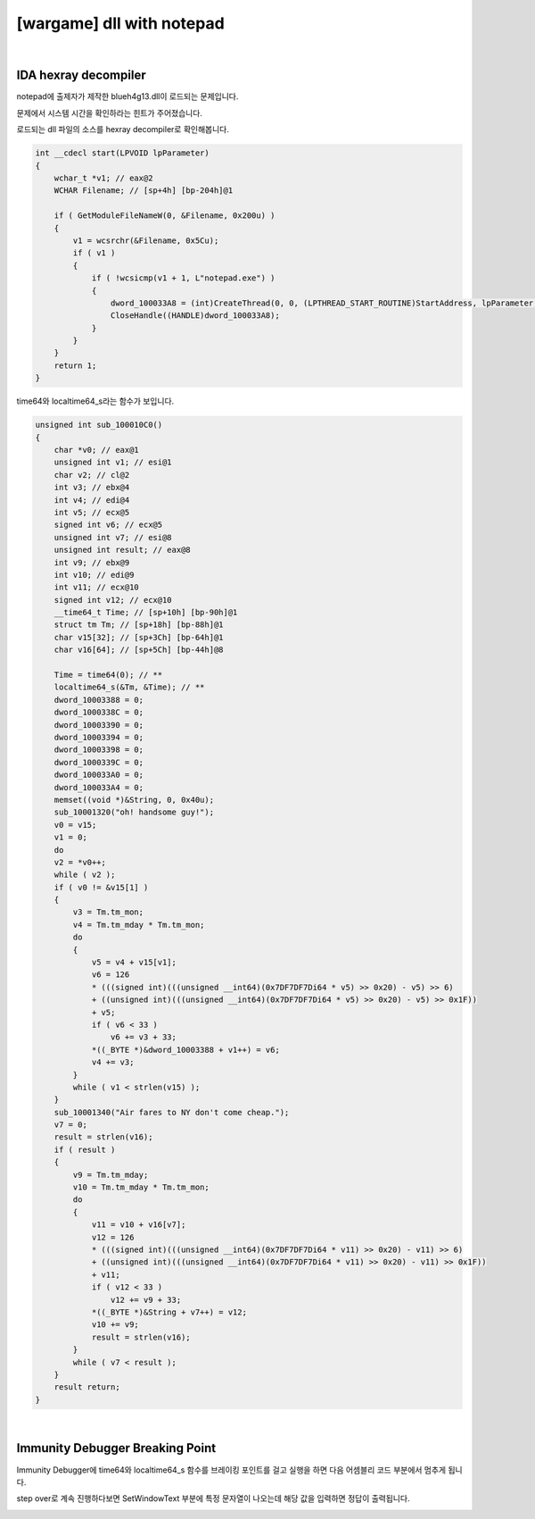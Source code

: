 ============================================================================================================
[wargame] dll with notepad
============================================================================================================

.. uml::
    
    @startuml

    start

    :File Type;

    :strace;

    :IDA Hexray;
    
    stop

    @enduml

|

IDA hexray decompiler
============================================================================================================

notepad에 출제자가 제작한 blueh4g13.dll이 로드되는 문제입니다. 

문제에서 시스템 시간을 확인하라는 힌트가 주어졌습니다.

로드되는 dll 파일의 소스를 hexray decompiler로 확인해봅니다.

.. code-block:: c

    int __cdecl start(LPVOID lpParameter)
    {
        wchar_t *v1; // eax@2
        WCHAR Filename; // [sp+4h] [bp-204h]@1

        if ( GetModuleFileNameW(0, &Filename, 0x200u) )
        {
            v1 = wcsrchr(&Filename, 0x5Cu);
            if ( v1 )
            {
                if ( !wcsicmp(v1 + 1, L"notepad.exe") )
                {
                    dword_100033A8 = (int)CreateThread(0, 0, (LPTHREAD_START_ROUTINE)StartAddress, lpParameter, 0, 0);
                    CloseHandle((HANDLE)dword_100033A8);
                }
            }
        }
        return 1;
    }

time64와 localtime64_s라는 함수가 보입니다. 

.. code-block:: c

    unsigned int sub_100010C0()
    {
        char *v0; // eax@1
        unsigned int v1; // esi@1
        char v2; // cl@2
        int v3; // ebx@4
        int v4; // edi@4
        int v5; // ecx@5
        signed int v6; // ecx@5
        unsigned int v7; // esi@8
        unsigned int result; // eax@8
        int v9; // ebx@9
        int v10; // edi@9
        int v11; // ecx@10
        signed int v12; // ecx@10
        __time64_t Time; // [sp+10h] [bp-90h]@1
        struct tm Tm; // [sp+18h] [bp-88h]@1
        char v15[32]; // [sp+3Ch] [bp-64h]@1
        char v16[64]; // [sp+5Ch] [bp-44h]@8

        Time = time64(0); // **
        localtime64_s(&Tm, &Time); // **
        dword_10003388 = 0;
        dword_1000338C = 0;
        dword_10003390 = 0;
        dword_10003394 = 0;
        dword_10003398 = 0;
        dword_1000339C = 0;
        dword_100033A0 = 0;
        dword_100033A4 = 0;
        memset((void *)&String, 0, 0x40u);
        sub_10001320("oh! handsome guy!");
        v0 = v15;
        v1 = 0;
        do
        v2 = *v0++;
        while ( v2 );
        if ( v0 != &v15[1] )
        {
            v3 = Tm.tm_mon;
            v4 = Tm.tm_mday * Tm.tm_mon;
            do
            {
                v5 = v4 + v15[v1];
                v6 = 126
                * (((signed int)(((unsigned __int64)(0x7DF7DF7Di64 * v5) >> 0x20) - v5) >> 6)
                + ((unsigned int)(((unsigned __int64)(0x7DF7DF7Di64 * v5) >> 0x20) - v5) >> 0x1F))
                + v5;
                if ( v6 < 33 )
                    v6 += v3 + 33;
                *((_BYTE *)&dword_10003388 + v1++) = v6;
                v4 += v3;
            }
            while ( v1 < strlen(v15) );
        }
        sub_10001340("Air fares to NY don't come cheap.");
        v7 = 0;
        result = strlen(v16);
        if ( result )
        {
            v9 = Tm.tm_mday;
            v10 = Tm.tm_mday * Tm.tm_mon;
            do
            {
                v11 = v10 + v16[v7];
                v12 = 126
                * (((signed int)(((unsigned __int64)(0x7DF7DF7Di64 * v11) >> 0x20) - v11) >> 6)
                + ((unsigned int)(((unsigned __int64)(0x7DF7DF7Di64 * v11) >> 0x20) - v11) >> 0x1F))
                + v11;
                if ( v12 < 33 )
                    v12 += v9 + 33;
                *((_BYTE *)&String + v7++) = v12;
                v10 += v9;
                result = strlen(v16);
            }
            while ( v7 < result );
        }
        result return;
    }


|

Immunity Debugger Breaking Point
============================================================================================================

Immunity Debugger에 time64와 localtime64_s 함수를 브레이킹 포인트를 걸고 실행을 하면 다음 어셈블리 코드 부분에서 멈추게 됩니다. 

.. image:: ../_images/reversing-02_1.png
    :align: center

step over로 계속 진행하다보면 SetWindowText 부분에 특정 문자열이 나오는데 해당 값을 입력하면 정답이 출력됩니다.

.. image:: ../_images/reversing-02_2.png
    :align: center